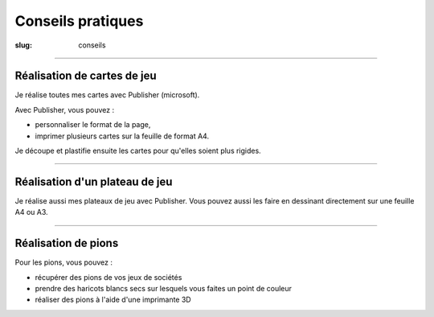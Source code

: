 ##################
Conseils pratiques
##################

:slug: conseils


----

Réalisation de cartes de jeu
----------------------------

Je réalise toutes mes cartes avec Publisher (microsoft).

Avec Publisher, vous pouvez :

* personnaliser le format de la page,
* imprimer plusieurs cartes sur la feuille de format A4. 

Je découpe et plastifie ensuite les cartes pour qu'elles soient plus rigides.


-----

Réalisation d'un plateau de jeu
-------------------------------

Je réalise aussi mes plateaux de jeu avec Publisher.
Vous pouvez aussi les faire en dessinant directement sur une feuille A4 ou A3.


-----

Réalisation de pions
--------------------

Pour les pions, vous pouvez :

* récupérer des pions de vos jeux de sociétés
* prendre des haricots blancs secs sur lesquels vous faites un point de couleur
* réaliser des pions à l'aide d'une imprimante 3D

